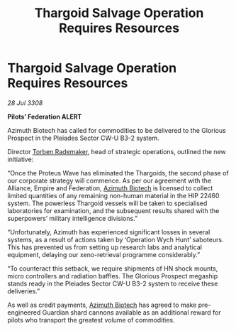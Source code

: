 :PROPERTIES:
:ID:       76eb648e-a431-4092-a5e7-7bd3418f31f2
:END:
#+title: Thargoid Salvage Operation Requires Resources
#+filetags: :Empire:Alliance:Thargoid:galnet:

* Thargoid Salvage Operation Requires Resources

/28 Jul 3308/

*Pilots’ Federation ALERT* 

Azimuth Biotech has called for commodities to be delivered to the Glorious Prospect in the Pleiades Sector CW-U B3-2 system. 

Director [[id:78d58f4a-e080-4548-a2f0-9506b7b73674][Torben Rademaker]], head of strategic operations, outlined the new initiative: 

“Once the Proteus Wave has eliminated the Thargoids, the second phase of our corporate strategy will commence. As per our agreement with the Alliance, Empire and Federation, [[id:e68a5318-bd72-4c92-9f70-dcdbd59505d1][Azimuth Biotech]] is licensed to collect limited quantities of any remaining non-human material in the HIP 22460 system. The powerless Thargoid vessels will be taken to specialised laboratories for examination, and the subsequent results shared with the superpowers’ military intelligence divisions.” 

“Unfortunately, Azimuth has experienced significant losses in several systems, as a result of actions taken by ‘Operation Wych Hunt’ saboteurs. This has prevented us from setting up research labs and analytical equipment, delaying our xeno-retrieval programme considerably.” 

“To counteract this setback, we require shipments of HN shock mounts, micro controllers and radiation baffles. The Glorious Prospect megaship stands ready in the Pleiades Sector CW-U B3-2 system to receive these deliveries.” 

As well as credit payments, [[id:e68a5318-bd72-4c92-9f70-dcdbd59505d1][Azimuth Biotech]] has agreed to make pre-engineered Guardian shard cannons available as an additional reward for pilots who transport the greatest volume of commodities.
